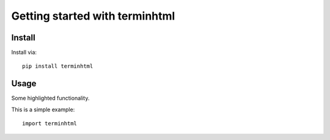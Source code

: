 Getting started with terminhtml
**********************************

Install
=======

Install via::

    pip install terminhtml

Usage
=========

Some highlighted functionality.

This is a simple example::

    import terminhtml


